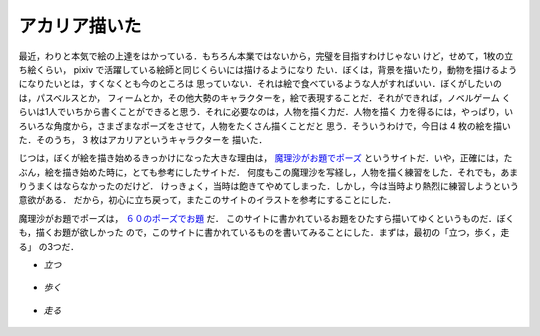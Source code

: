 アカリア描いた
================================================================================

最近，わりと本気で絵の上達をはかっている．もちろん本業ではないから，完璧を目指すわけじゃない
けど，せめて，1枚の立ち絵くらい， pixiv で活躍している絵師と同じくらいには描けるようになり
たい．ぼくは，背景を描いたり，動物を描けるようになりたいとは，すくなくとも今のところは
思っていない．それは絵で食べているような人がすればいい．ぼくがしたいのは，パスベルスとか，
フィームとか，その他大勢のキャラクターを，絵で表現することだ．それができれば，ノベルゲーム
くらいは1人でいちから書くことができると思う．それに必要なのは，人物を描く力だ．人物を描く
力を得るには，やっぱり，いろいろな角度から，さまざまなポーズをさせて，人物をたくさん描くことだと
思う．そういうわけで，今日は 4 枚の絵を描いた．そのうち， 3 枚はアカリアというキャラクターを
描いた．

じつは，ぼくが絵を描き始めるきっかけになった大きな理由は，
`魔理沙がお題でポーズ <http://www7a.biglobe.ne.jp/~aozora-market/60pose.html>`_
というサイトだ．いや，正確には，たぶん，絵を描き始めた時に，とても参考にしたサイトだ．
何度もこの魔理沙を写経し，人物を描く練習をした．それでも，あまりうまくはならなかったのだけど．
けっきょく，当時は飽きてやめてしまった．しかし，今は当時より熱烈に練習しようという意欲がある．
だから，初心に立ち戻って，またこのサイトのイラストを参考にすることにした．

魔理沙がお題でポーズは， `６０のポーズでお題 <http://study.nengu.jp/>`_ だ．
このサイトに書かれているお題をひたすら描いてゆくというものだ．ぼくも，描くお題が欲しかった
ので，このサイトに書かれているものを書いてみることにした．まずは，最初の「立つ，歩く，走る」
の3つだ．

* *立つ*

  .. figure:: acaria2.png
     :width: 600px

* *歩く*

  .. figure:: acaria1.png
     :width: 600px

* *走る*

  .. figure:: acaria3.png
     :width: 600px
